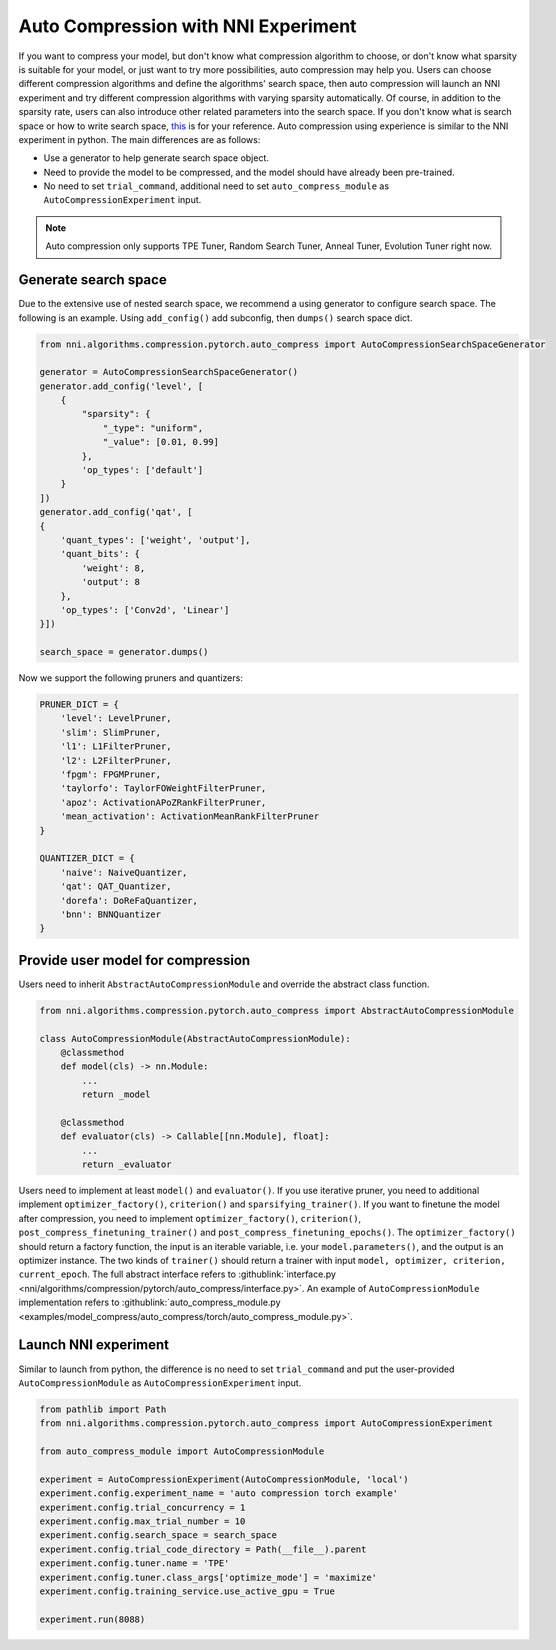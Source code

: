 Auto Compression with NNI Experiment
====================================

If you want to compress your model, but don't know what compression algorithm to choose, or don't know what sparsity is suitable for your model, or just want to try more possibilities, auto compression may help you.
Users can choose different compression algorithms and define the algorithms' search space, then auto compression will launch an NNI experiment and try different compression algorithms with varying sparsity automatically. 
Of course, in addition to the sparsity rate, users can also introduce other related parameters into the search space.
If you don't know what is search space or how to write search space, `this <./Tutorial/SearchSpaceSpec.rst>`__ is for your reference.
Auto compression using experience is similar to the NNI experiment in python.
The main differences are as follows:

* Use a generator to help generate search space object.
* Need to provide the model to be compressed, and the model should have already been pre-trained.
* No need to set ``trial_command``, additional need to set ``auto_compress_module`` as ``AutoCompressionExperiment`` input.

.. note::
    Auto compression only supports TPE Tuner, Random Search Tuner, Anneal Tuner, Evolution Tuner right now.

Generate search space
---------------------

Due to the extensive use of nested search space, we recommend a using generator to configure search space.
The following is an example. Using ``add_config()`` add subconfig, then ``dumps()`` search space dict.

.. code-block:: python

    from nni.algorithms.compression.pytorch.auto_compress import AutoCompressionSearchSpaceGenerator

    generator = AutoCompressionSearchSpaceGenerator()
    generator.add_config('level', [
        {
            "sparsity": {
                "_type": "uniform",
                "_value": [0.01, 0.99]
            },
            'op_types': ['default']
        }
    ])
    generator.add_config('qat', [
    {
        'quant_types': ['weight', 'output'],
        'quant_bits': {
            'weight': 8,
            'output': 8
        },
        'op_types': ['Conv2d', 'Linear']
    }])

    search_space = generator.dumps()

Now we support the following pruners and quantizers:

.. code-block:: python

    PRUNER_DICT = {
        'level': LevelPruner,
        'slim': SlimPruner,
        'l1': L1FilterPruner,
        'l2': L2FilterPruner,
        'fpgm': FPGMPruner,
        'taylorfo': TaylorFOWeightFilterPruner,
        'apoz': ActivationAPoZRankFilterPruner,
        'mean_activation': ActivationMeanRankFilterPruner
    }

    QUANTIZER_DICT = {
        'naive': NaiveQuantizer,
        'qat': QAT_Quantizer,
        'dorefa': DoReFaQuantizer,
        'bnn': BNNQuantizer
    }

Provide user model for compression
----------------------------------

Users need to inherit ``AbstractAutoCompressionModule`` and override the abstract class function.

.. code-block:: python

    from nni.algorithms.compression.pytorch.auto_compress import AbstractAutoCompressionModule

    class AutoCompressionModule(AbstractAutoCompressionModule):
        @classmethod
        def model(cls) -> nn.Module:
            ...
            return _model

        @classmethod
        def evaluator(cls) -> Callable[[nn.Module], float]:
            ...
            return _evaluator

Users need to implement at least ``model()`` and ``evaluator()``.
If you use iterative pruner, you need to additional implement ``optimizer_factory()``, ``criterion()`` and ``sparsifying_trainer()``.
If you want to finetune the model after compression, you need to implement ``optimizer_factory()``, ``criterion()``, ``post_compress_finetuning_trainer()`` and ``post_compress_finetuning_epochs()``.
The ``optimizer_factory()`` should return a factory function, the input is an iterable variable, i.e. your ``model.parameters()``, and the output is an optimizer instance.
The two kinds of ``trainer()`` should return a trainer with input ``model, optimizer, criterion, current_epoch``.
The full abstract interface refers to :githublink:`interface.py <nni/algorithms/compression/pytorch/auto_compress/interface.py>`.
An example of ``AutoCompressionModule`` implementation refers to :githublink:`auto_compress_module.py <examples/model_compress/auto_compress/torch/auto_compress_module.py>`.

Launch NNI experiment
---------------------

Similar to launch from python, the difference is no need to set ``trial_command`` and put the user-provided ``AutoCompressionModule`` as ``AutoCompressionExperiment`` input.

.. code-block:: python

    from pathlib import Path
    from nni.algorithms.compression.pytorch.auto_compress import AutoCompressionExperiment

    from auto_compress_module import AutoCompressionModule

    experiment = AutoCompressionExperiment(AutoCompressionModule, 'local')
    experiment.config.experiment_name = 'auto compression torch example'
    experiment.config.trial_concurrency = 1
    experiment.config.max_trial_number = 10
    experiment.config.search_space = search_space
    experiment.config.trial_code_directory = Path(__file__).parent
    experiment.config.tuner.name = 'TPE'
    experiment.config.tuner.class_args['optimize_mode'] = 'maximize'
    experiment.config.training_service.use_active_gpu = True

    experiment.run(8088)
